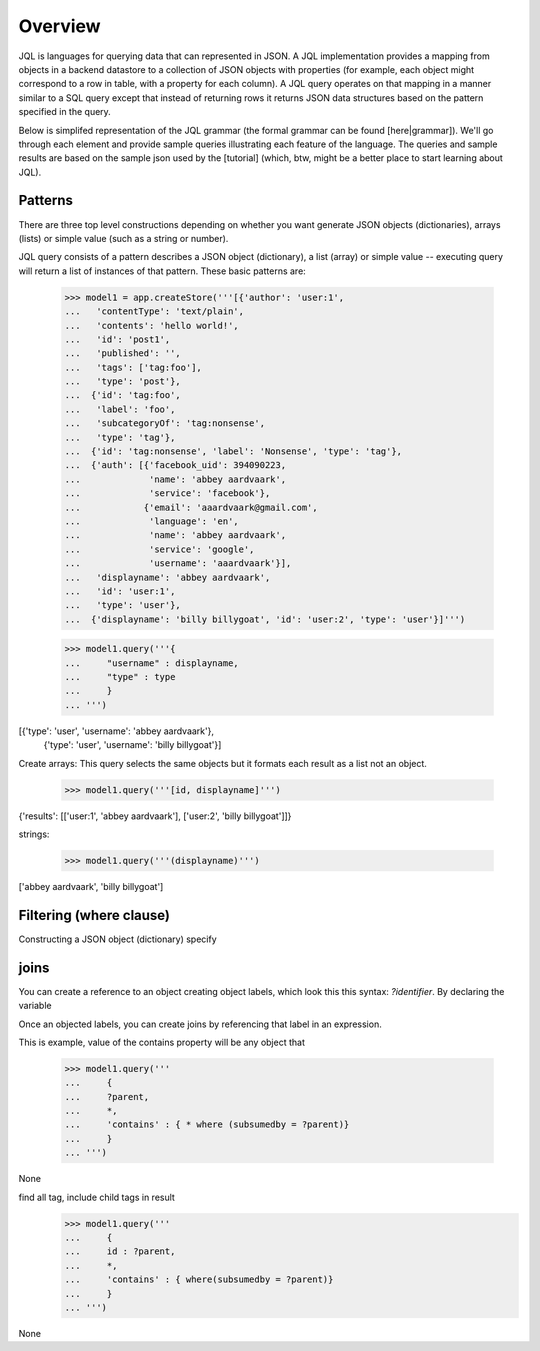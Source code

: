 .. :copyright: Copyright 2009-2010 by the Vesper team, see AUTHORS.
.. :license: Dual licenced under the GPL or Apache2 licences, see LICENSE.

Overview
~~~~~~~~~

JQL is languages for querying data that can represented in JSON. A JQL implementation provides a mapping from objects in a backend datastore to a collection of JSON objects with properties (for example, each object might correspond to a row in table, with a property for each column). A JQL query operates on that mapping in a manner similar to a SQL query except that instead of returning rows it returns JSON data structures based on the pattern specified in the query.

Below is simplifed representation of the JQL grammar (the formal grammar can be found [here|grammar]). We'll go through each element and provide sample queries illustrating each feature of the language. The queries and sample results are based on the sample json used by the [tutorial] (which, btw, might be a better place to start learning about JQL). 

.. productionlist::
 query: `constructobject` | `constructarray` | `constructvalue`

 constructobject : "{" [`label`]
                 :    (`objectitem` | `objectpair` | "*" [","])+
                 :    [`query_criteria`] 
                 :  "}"

 constructarray  : "[" [`label`]
                 :    (`arrayitem` [","])+
                 :    [`query_criteria`] 
                 : "]"

 constructvalue  : "(" 
                 :    `expression` 
                 :    [`query_criteria`] 
                 : ")"

 arrayitem : `expression` | "*" 
 
 objectitem : `propertyname` | "*"
 
 objectpair : `expression` ":" (`expression` | `constructarray` | `constructobject`)

 propertyname : NAME | "<" CHAR+ ">"
  
 query_criteria : ["WHERE(" `expression` ")"]
                : ["GROUPBY(" (`expression`[","])+ ")"]
                : ["ORDERBY(" (`expression` ["ASC"|"DESC"][","])+ ")"]
                : ["LIMIT" number]
                : ["OFFSET" number]
                : ["DEPTH" number]

Patterns
========

There are three top level constructions depending on whether you want generate JSON objects (dictionaries), arrays (lists) or simple value (such as a string or number).

JQL query consists of a pattern describes a JSON object (dictionary), a list (array) or simple value -- executing query will return a list of instances of that pattern. These basic patterns are:


 >>> model1 = app.createStore('''[{'author': 'user:1',
 ...   'contentType': 'text/plain',
 ...   'contents': 'hello world!',
 ...   'id': 'post1',
 ...   'published': '',
 ...   'tags': ['tag:foo'],
 ...   'type': 'post'},
 ...  {'id': 'tag:foo',
 ...   'label': 'foo',
 ...   'subcategoryOf': 'tag:nonsense',
 ...   'type': 'tag'},
 ...  {'id': 'tag:nonsense', 'label': 'Nonsense', 'type': 'tag'},
 ...  {'auth': [{'facebook_uid': 394090223,
 ...             'name': 'abbey aardvaark',
 ...             'service': 'facebook'},
 ...            {'email': 'aaardvaark@gmail.com',
 ...             'language': 'en',
 ...             'name': 'abbey aardvaark',
 ...             'service': 'google',
 ...             'username': 'aaardvaark'}],
 ...   'displayname': 'abbey aardvaark',
 ...   'id': 'user:1',
 ...   'type': 'user'},
 ...  {'displayname': 'billy billygoat', 'id': 'user:2', 'type': 'user'}]''')

 >>> model1.query('''{ 
 ...     "username" : displayname,
 ...     "type" : type
 ...     }
 ... ''')
[{'type': 'user', 'username': 'abbey aardvaark'},
  {'type': 'user', 'username': 'billy billygoat'}]



Create arrays:
This query selects the same objects but it formats each result as a list not an object.

 >>> model1.query('''[id, displayname]''')
{'results': [['user:1', 'abbey aardvaark'], ['user:2', 'billy billygoat']]}



strings:

 >>> model1.query('''(displayname)''')
['abbey aardvaark', 'billy billygoat']



Filtering (where clause)
======

Constructing a JSON object (dictionary) specify 


joins
=====

You can create a reference to an object creating object labels, which look this this syntax: `?identifier`. 
By declaring the variable 

Once an objected labels, you can create joins by referencing that label in an expression.

This is example, value of the contains property will be any object that

 >>> model1.query('''
 ...     {
 ...     ?parent, 
 ...     *,
 ...     'contains' : { * where (subsumedby = ?parent)}
 ...     }
 ... ''')
None


find all tag, include child tags in result
 >>> model1.query('''
 ...     {
 ...     id : ?parent, 
 ...     *,
 ...     'contains' : { where(subsumedby = ?parent)}
 ...     }
 ... ''')
None


..  colophon: this doc was generated with "python tests/tutorialTest.py --printdoc > doc/source/jsonql.rst"

